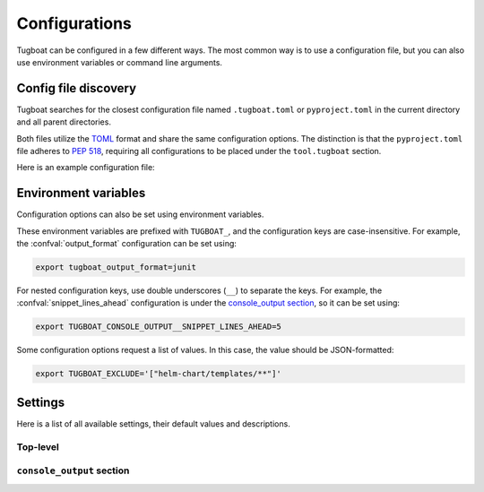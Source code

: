 Configurations
==============

Tugboat can be configured in a few different ways.
The most common way is to use a configuration file, but you can also use environment variables or command line arguments.


Config file discovery
---------------------

Tugboat searches for the closest configuration file named ``.tugboat.toml`` or ``pyproject.toml`` in the current directory and all parent directories.

Both files utilize the `TOML`_ format and share the same configuration options.
The distinction is that the ``pyproject.toml`` file adheres to :pep:`518`, requiring all configurations to be placed under the ``tool.tugboat`` section.

Here is an example configuration file:

.. tab-set::
    :sync-group: config-format

    .. tab-item:: TOML
        :sync: toml

        .. code-block:: toml

           output_format = "console"
           exclude = ["helm-chart/templates/**"]

           [console_output]
           snippet_lines_ahead = 3
           snippet_lines_behind = 3

    .. tab-item:: pyproject.toml
        :sync: pyproject.toml

        .. code-block:: toml

           [tool.tugboat]
           output_format = "console"
           exclude = ["helm-chart/templates/**"]

           [tool.tugboat.console_output]
           snippet_lines_ahead = 3
           snippet_lines_behind = 3

.. _TOML: https://toml.io/en/


Environment variables
---------------------

Configuration options can also be set using environment variables.

These environment variables are prefixed with ``TUGBOAT_``, and the configuration keys are case-insensitive.
For example, the :confval:`output_format` configuration can be set using:

.. code-block:: bash

   export tugboat_output_format=junit

For nested configuration keys, use double underscores (``__``) to separate the keys.
For example, the :confval:`snippet_lines_ahead` configuration is under the `console_output section`_, so it can be set using:

.. code-block:: bash

   export TUGBOAT_CONSOLE_OUTPUT__SNIPPET_LINES_AHEAD=5

Some configuration options request a list of values. In this case, the value should be JSON-formatted:

.. code-block:: bash

   export TUGBOAT_EXCLUDE='["helm-chart/templates/**"]'


Settings
--------

Here is a list of all available settings, their default values and descriptions.

Top-level
~~~~~~~~~

.. confval:: color
   :default: ``null``

   Colorize the output.

   - If set to ``true``, the output is always colorized.
   - If set to ``false``, the output is not colorized.
   - If set to ``null``, the output is colorized only when directed to a terminal.

   This option is only utilized when the output format supports colorization.
   Currently, only the ``console`` output format supports colorization.

.. confval:: exclude
   :default: ``[]``

   A list of file paths, directory paths, or patterns to exclude from the check.

   Files or directories matching these paths or patterns will be ignored.
   If a file matches both the :confval:`include` and :confval:`exclude` patterns, it will be excluded.

   For details on pattern matching, refer to the documentation for the :confval:`include` option.

.. confval:: include
   :default: ``["."]`` (all YAML files in the current directory)

   A list of file paths, directory paths, or patterns to include in the check.

   * **File paths:** Specific files will be included in the check.
   * **Directory paths:** All YAML files in the specified directories will be included.
   * **Patterns:** Used to match files. Refer to the pattern matching section for details.

   .. important::

      If a file matches both the :confval:`include` and :confval:`exclude` patterns, it will be excluded from the check.

   Tugboat uses Python's `pattern language`_ to evaluate file paths.
   Supported wildcards in patterns include:

   ``**`` (entire segment)
      Matches any number of file or directory segments, including zero.

   ``*`` (entire segment)
      Matches one file or directory segment.

   ``*`` (part of a segment)
      Matches any number of non-separator characters, including zero.

   ``?``
      Matches one non-separator character.

   ``[seq]``
      Matches one character in seq.

   ``[!seq]``
      Matches one character not in seq.

   .. _pattern language: https://docs.python.org/3.13/library/pathlib.html#pathlib-pattern-language

.. confval:: follow_symlinks
   :default: ``false``

   Follow symbolic links when searching for files.

.. confval:: output_format
   :default: ``console``

   The output serialization format can be specified using the following options:

   - ``console``: Outputs in a human-readable text format.
   - ``junit``: Outputs in JUnit XML format, suitable for use with CI/CD systems. For more information, see :doc:`advanced/junit`.


``console_output`` section
~~~~~~~~~~~~~~~~~~~~~~~~~~

.. confval:: snippet_lines_ahead
   :default: ``2``

   The number of lines to include before the diff snippet.

.. confval:: snippet_lines_behind
   :default: ``2``

   The number of lines to include after the diff snippet.
